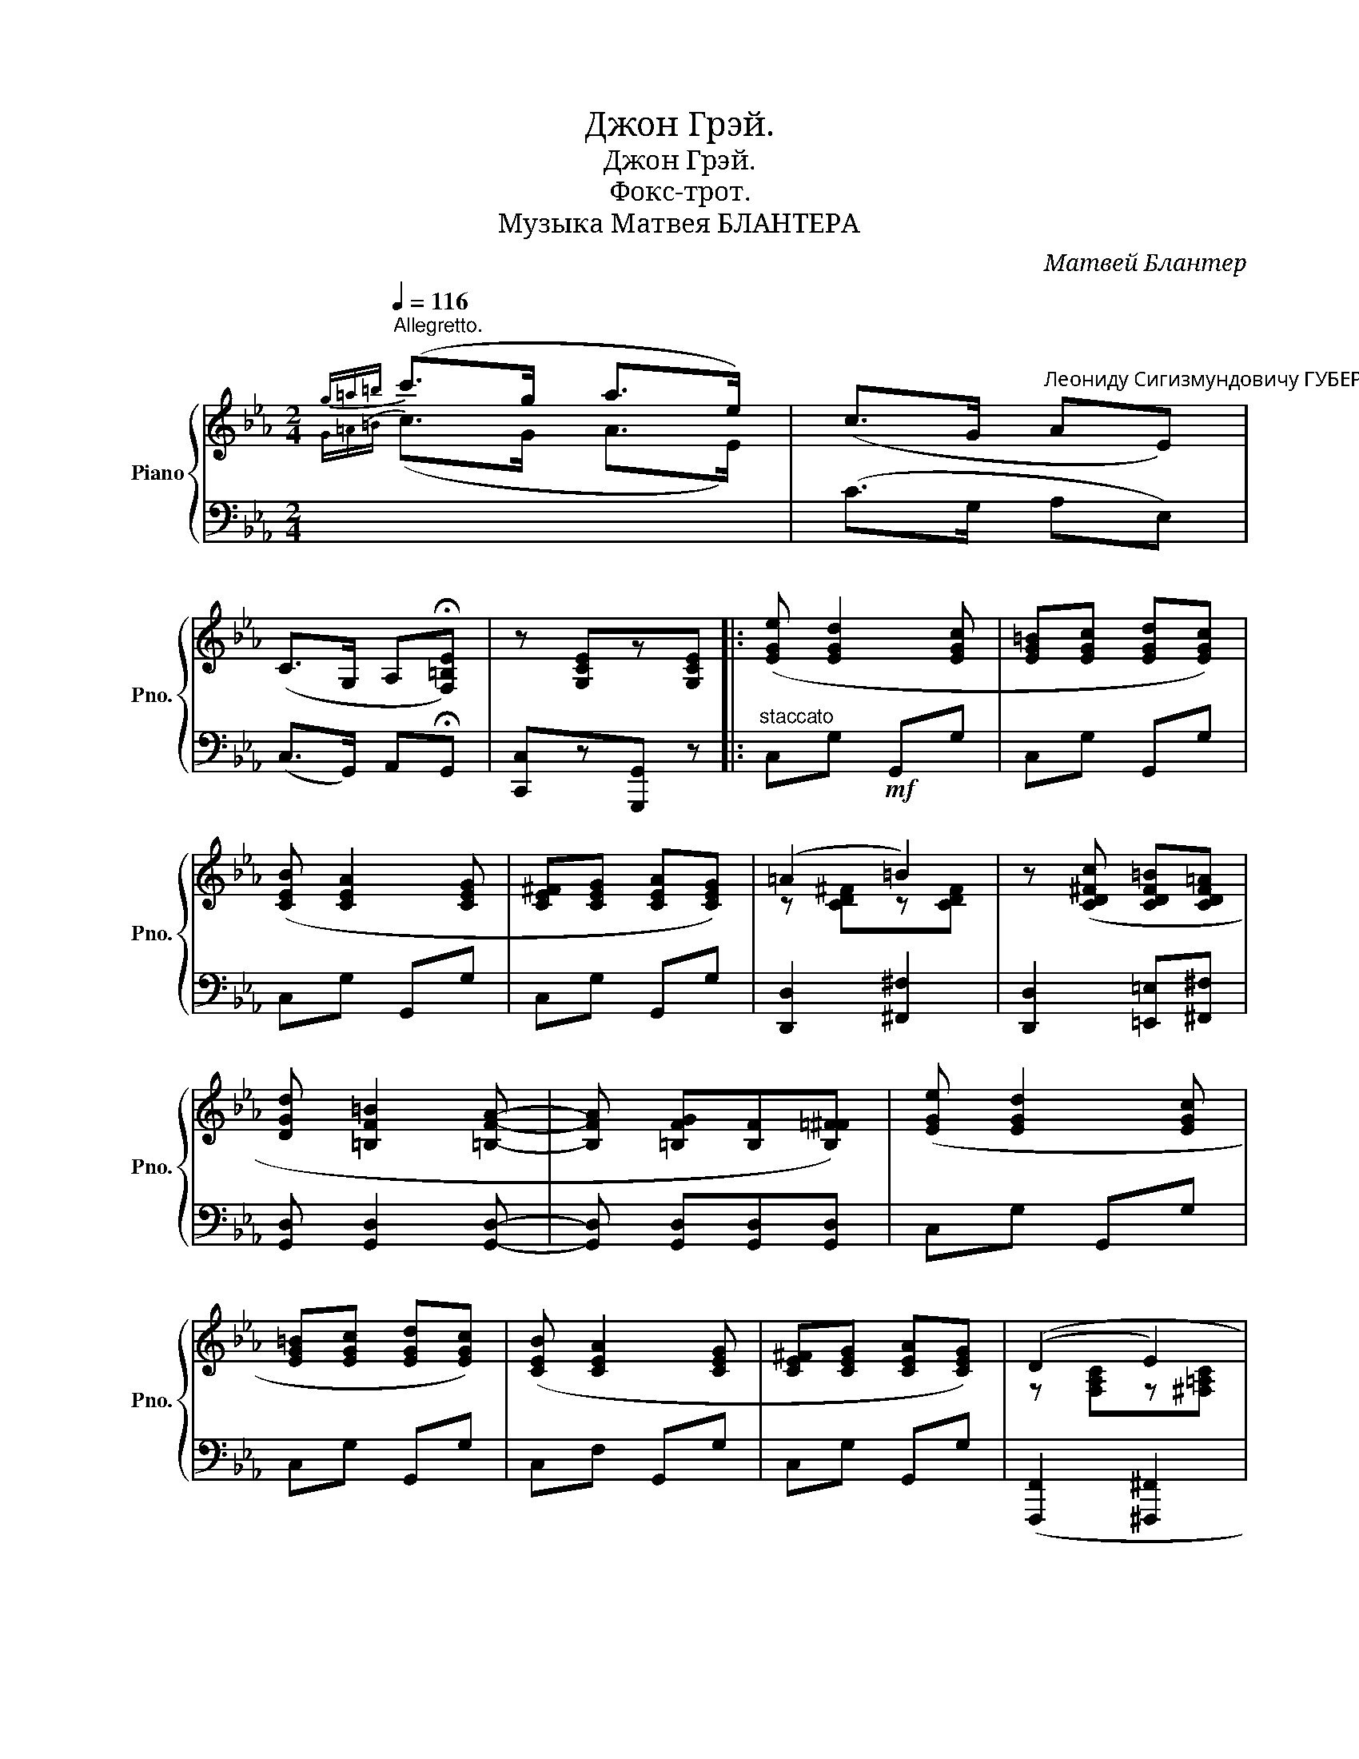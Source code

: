 X:1
T:Джон Грэй.
T:Джон Грэй.
T:Фокс-трот.
T:Музыка Матвея БЛАНТЕРА
C:Матвей Блантер
%%score { ( 1 3 ) | ( 2 4 ) }
L:1/8
Q:1/4=116
M:2/4
K:Eb
V:1 treble nm="Piano" snm="Pno."
V:3 treble 
V:2 bass 
V:4 bass 
V:1
"^Allegretto."{g=a=b} (c'>g a>e) | (c>G"^Леониду Сигизмундовичу ГУБЕР." AE) | %2
 (C>G, A,!fermata![F,=B,E]) | z [G,CE]z[G,CE] |: ([EGe] [EGd]2 [EGc] | [EG=B][EGc] [EGd][EGc]) | %6
 ([CEB] [CEA]2 [CEG] | [CE^F][CEG] [CEA][CEG]) | (=A2 =B2) | z ([CD^Fc] [CDF=B][CDF=A] | %10
 [DGd] [=B,F=B]2 [=B,FA]- |[B,FA] [=B,FG][B,F][B,=F^F]) | ([EGe] [EGd]2 [EGc] | %13
 [EG=B][EGc] [EGd][EGc]) | ([CEB] [CEA]2 [CEG] | [CE^F][CEG] [CEA][CEG]) | ((D2 E2) | %17
 z [G,=B,F][G,B,E][F,B,D] | [E,G,C]4-) | [E,G,C] (DE^F | [=B,FA] [B,FG]2 [B,-=F^F-] | %21
[B,=F^F][_B,=FG] [B,FA][B,FG]) | (([CEA] [CEG]2 [CE^F]-) |[CEF] [CEG][CEA][CEG]) | %24
 ([=EB_d] [EBc]2 [EB_c] | [=EB_c][EB=c] [EB_d][EBc]) | ([FA_d]>[FAc] [GAc][FA=B]) | %27
 [FAc]2 !fermata![FAc=d]2 |!p! ([EGe] [EGd]2 [EGc] | [EG=B][EGc] [EGd][EGc]) | %30
 ([CEB] [CEA]2 [CEG] | [CE^F][CEG] [CEA][CEG]) |!<(! (D2 E2)!<)! |!f! z ([G,=B,F] [G,B,E][F,B,D] | %34
 [E,G,C]4-) | [E,G,C]D E^F |: z ([A,A] !^![G,G]2) | z [CE]z[G,C] | z (DCD | EDEF) | %40
 z ([G,G] !^![A,A]2) | z [G,G] !^![=A,=A]2 | z ([G,DFG] [=B,FG=B][Cc]) | ([DF=Bd][Ff] [FBe][FBd]) | %44
 z [A,A] [G,G]2 | z [^F,^F] [E,E]2 | z (DCD | ED EG) | ([A,C-]4 |1 [=A,C]4) | [=A,C]4 | %51
 [G,=B,]4 :|2 [=A,C]4 | [DF]4 | [EGc]2 z2 |] %55
V:2
[I:staff -1]{G=A=B} (c>G A>E) |[I:staff +1] (C>G, A,E,) | (C,>G,,) A,,!fermata!G,, | %3
 [C,,C,]z[G,,,G,,] z |:"^staccato" C,G,!mf! G,,G, | C,G, G,,G, | C,G, G,,G, | C,G, G,,G, | %8
 [D,,D,]2 [^F,,^F,]2 | [D,,D,]2 [=E,,=E,][^F,,^F,] | [G,,D,] [G,,D,]2 [G,,D,]- | %11
[G,,D,] [G,,D,][G,,D,][G,,D,] | C,G, G,,G, | C,G, G,,G, | C,F, G,,G, | C,G, G,,G, | %16
 ([F,,,F,,]2 [^F,,,^F,,]2 | ([G,,,G,,]2) [=A,,,=A,,][=B,,,=B,,] | ([C,,C,]>)A,, G,,E,, | %19
 C,,) z z2 |"^cresc." D,G, G,,G, | D,G, G,,G, | B,,G, G,,G, | C,G, G,,G, | %24
!f! G,,[=E,G,B,C] C,,[E,G,B,C] |!<(! E,,[=E,G,B,C] C,,[E,G,B,C] | F,,C, C,,C, | %27
 F,,2!<)! !fermata![D,,D,]2 | C,G, G,,G, | C,G, G,,G, | C,G, G,,G, | C,G, G,,G, | %32
 ([F,,,F,,]2"_legato" [^F,,,^F,,]2 | [G,,,G,,]2 [=A,,,=A,,][=B,,,=B,,] | [C,,C,]>)(A,, G,,E,, | %35
 C,,) z z2 |: [C,,C,]z[G,,,G,,] z | [C,,C,]z[G,,,G,,] z | x [D,G,][C,G,][D,G,] | %39
 [E,G,][D,G,][E,G,]F, | [D,,D,]z[G,,,G,,] z | [D,,D,]z[G,,,G,,] z | [D,,D,] z [G,,,G,,]2- | %43
 ([G,,,G,,]2 [=A,,,=A,,][=B,,,=B,,] | [C,,C,])z[G,,,G,,] z | [C,,C,]z[G,,,G,,] z | %46
 [C,,C,]z[G,,,G,,] z | [E,G,][D,G,][E,G,]G, | [F,,D,]4 |1 [^F,,D,]4 | [^F,,D,]4 | [D,G,]4 :|2 %52
 [^F,,D,]4 | [G,,D,]4 | [C,,C,]2!8vb(! C,,,2!8vb)! |] %55
V:3
 x4 | x4 | x4 | x4 |: x4 | x4 | x4 | x4 | z [CD^F]z[CDF] | x4 | x4 | x4 | x4 | x4 | x4 | x4 | %16
 z [F,A,C]z[^F,=A,C] | x4 | x4 | x4 | x4 | x4 | x4 | x4 | x4 | x4 | x4 | x4 | x4 | x4 | x4 | x4 | %32
 z [F,A,C]z[^F,=A,C] | x4 | x4 | x4 |: z [CE]z[CE] | z ([^F,^F] !^![E,E]2) | x4 | x4 | %40
 z [DF]z[DF] | z [DF]z[DF] | x4 | x4 | z [CE]z[CE] | z [CE]z[G,C] | x4 | x4 | D>D DE |1 D3 D | %50
{/F} ED E^F | G=F ED :|2 D3 A | GA=A=B | x4 |] %55
V:4
 x4 | x4 | x4 | x4 |: x4 | x4 | x4 | x4 | x4 | x4 | x4 | x4 | x4 | x4 | x4 | x4 | x4 | x4 | x4 | %19
 x4 | x4 | x4 | x4 | x4 | x4 | x4 | x4 | x4 | x4 | x4 | x4 | x4 | x4 | x4 | x4 | x4 |: x4 | x4 | %38
 [C,,C,]z[G,,,G,,] z | [C,,C,]z[G,,,G,,] z | x4 | x4 | x4 | x4 | x4 | x4 | x [D,G,][C,G,][D,G,] | %47
 [C,,C,]z[G,,,G,,] z | x4 |1 x4 | x4 | G,,A,, =A,,=B,, :|2 x4 | G,F,E,D, | x2!8vb(! x2!8vb)! |] %55

